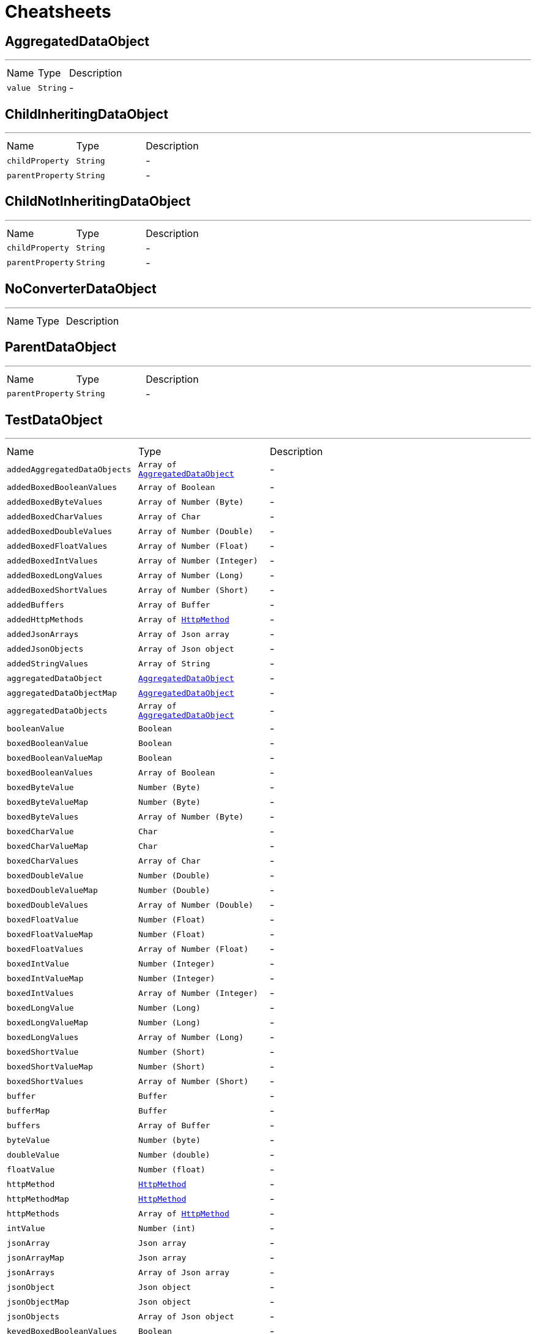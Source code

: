 = Cheatsheets

[[AggregatedDataObject]]
== AggregatedDataObject

++++
++++
'''

[cols=">25%,^25%,50%"]
[frame="topbot"]
|===
^|Name | Type ^| Description
|[[value]]`value`|`String`|-
|===

[[ChildInheritingDataObject]]
== ChildInheritingDataObject

++++
++++
'''

[cols=">25%,^25%,50%"]
[frame="topbot"]
|===
^|Name | Type ^| Description
|[[childProperty]]`childProperty`|`String`|-
|[[parentProperty]]`parentProperty`|`String`|-
|===

[[ChildNotInheritingDataObject]]
== ChildNotInheritingDataObject

++++
++++
'''

[cols=">25%,^25%,50%"]
[frame="topbot"]
|===
^|Name | Type ^| Description
|[[childProperty]]`childProperty`|`String`|-
|[[parentProperty]]`parentProperty`|`String`|-
|===

[[NoConverterDataObject]]
== NoConverterDataObject

++++
++++
'''

[cols=">25%,^25%,50%"]
[frame="topbot"]
|===
^|Name | Type ^| Description
|===

[[ParentDataObject]]
== ParentDataObject

++++
++++
'''

[cols=">25%,^25%,50%"]
[frame="topbot"]
|===
^|Name | Type ^| Description
|[[parentProperty]]`parentProperty`|`String`|-
|===

[[TestDataObject]]
== TestDataObject

++++
++++
'''

[cols=">25%,^25%,50%"]
[frame="topbot"]
|===
^|Name | Type ^| Description
|[[addedAggregatedDataObjects]]`addedAggregatedDataObjects`|`Array of link:dataobjects.html#AggregatedDataObject[AggregatedDataObject]`|-
|[[addedBoxedBooleanValues]]`addedBoxedBooleanValues`|`Array of Boolean`|-
|[[addedBoxedByteValues]]`addedBoxedByteValues`|`Array of Number (Byte)`|-
|[[addedBoxedCharValues]]`addedBoxedCharValues`|`Array of Char`|-
|[[addedBoxedDoubleValues]]`addedBoxedDoubleValues`|`Array of Number (Double)`|-
|[[addedBoxedFloatValues]]`addedBoxedFloatValues`|`Array of Number (Float)`|-
|[[addedBoxedIntValues]]`addedBoxedIntValues`|`Array of Number (Integer)`|-
|[[addedBoxedLongValues]]`addedBoxedLongValues`|`Array of Number (Long)`|-
|[[addedBoxedShortValues]]`addedBoxedShortValues`|`Array of Number (Short)`|-
|[[addedBuffers]]`addedBuffers`|`Array of Buffer`|-
|[[addedHttpMethods]]`addedHttpMethods`|`Array of link:enums.html#HttpMethod[HttpMethod]`|-
|[[addedJsonArrays]]`addedJsonArrays`|`Array of Json array`|-
|[[addedJsonObjects]]`addedJsonObjects`|`Array of Json object`|-
|[[addedStringValues]]`addedStringValues`|`Array of String`|-
|[[aggregatedDataObject]]`aggregatedDataObject`|`link:dataobjects.html#AggregatedDataObject[AggregatedDataObject]`|-
|[[aggregatedDataObjectMap]]`aggregatedDataObjectMap`|`link:dataobjects.html#AggregatedDataObject[AggregatedDataObject]`|-
|[[aggregatedDataObjects]]`aggregatedDataObjects`|`Array of link:dataobjects.html#AggregatedDataObject[AggregatedDataObject]`|-
|[[booleanValue]]`booleanValue`|`Boolean`|-
|[[boxedBooleanValue]]`boxedBooleanValue`|`Boolean`|-
|[[boxedBooleanValueMap]]`boxedBooleanValueMap`|`Boolean`|-
|[[boxedBooleanValues]]`boxedBooleanValues`|`Array of Boolean`|-
|[[boxedByteValue]]`boxedByteValue`|`Number (Byte)`|-
|[[boxedByteValueMap]]`boxedByteValueMap`|`Number (Byte)`|-
|[[boxedByteValues]]`boxedByteValues`|`Array of Number (Byte)`|-
|[[boxedCharValue]]`boxedCharValue`|`Char`|-
|[[boxedCharValueMap]]`boxedCharValueMap`|`Char`|-
|[[boxedCharValues]]`boxedCharValues`|`Array of Char`|-
|[[boxedDoubleValue]]`boxedDoubleValue`|`Number (Double)`|-
|[[boxedDoubleValueMap]]`boxedDoubleValueMap`|`Number (Double)`|-
|[[boxedDoubleValues]]`boxedDoubleValues`|`Array of Number (Double)`|-
|[[boxedFloatValue]]`boxedFloatValue`|`Number (Float)`|-
|[[boxedFloatValueMap]]`boxedFloatValueMap`|`Number (Float)`|-
|[[boxedFloatValues]]`boxedFloatValues`|`Array of Number (Float)`|-
|[[boxedIntValue]]`boxedIntValue`|`Number (Integer)`|-
|[[boxedIntValueMap]]`boxedIntValueMap`|`Number (Integer)`|-
|[[boxedIntValues]]`boxedIntValues`|`Array of Number (Integer)`|-
|[[boxedLongValue]]`boxedLongValue`|`Number (Long)`|-
|[[boxedLongValueMap]]`boxedLongValueMap`|`Number (Long)`|-
|[[boxedLongValues]]`boxedLongValues`|`Array of Number (Long)`|-
|[[boxedShortValue]]`boxedShortValue`|`Number (Short)`|-
|[[boxedShortValueMap]]`boxedShortValueMap`|`Number (Short)`|-
|[[boxedShortValues]]`boxedShortValues`|`Array of Number (Short)`|-
|[[buffer]]`buffer`|`Buffer`|-
|[[bufferMap]]`bufferMap`|`Buffer`|-
|[[buffers]]`buffers`|`Array of Buffer`|-
|[[byteValue]]`byteValue`|`Number (byte)`|-
|[[doubleValue]]`doubleValue`|`Number (double)`|-
|[[floatValue]]`floatValue`|`Number (float)`|-
|[[httpMethod]]`httpMethod`|`link:enums.html#HttpMethod[HttpMethod]`|-
|[[httpMethodMap]]`httpMethodMap`|`link:enums.html#HttpMethod[HttpMethod]`|-
|[[httpMethods]]`httpMethods`|`Array of link:enums.html#HttpMethod[HttpMethod]`|-
|[[intValue]]`intValue`|`Number (int)`|-
|[[jsonArray]]`jsonArray`|`Json array`|-
|[[jsonArrayMap]]`jsonArrayMap`|`Json array`|-
|[[jsonArrays]]`jsonArrays`|`Array of Json array`|-
|[[jsonObject]]`jsonObject`|`Json object`|-
|[[jsonObjectMap]]`jsonObjectMap`|`Json object`|-
|[[jsonObjects]]`jsonObjects`|`Array of Json object`|-
|[[keyedBoxedBooleanValues]]`keyedBoxedBooleanValues`|`Boolean`|-
|[[keyedBoxedByteValues]]`keyedBoxedByteValues`|`Number (Byte)`|-
|[[keyedBoxedCharValues]]`keyedBoxedCharValues`|`Char`|-
|[[keyedBoxedDoubleValues]]`keyedBoxedDoubleValues`|`Number (Double)`|-
|[[keyedBoxedFloatValues]]`keyedBoxedFloatValues`|`Number (Float)`|-
|[[keyedBoxedIntValues]]`keyedBoxedIntValues`|`Number (Integer)`|-
|[[keyedBoxedLongValues]]`keyedBoxedLongValues`|`Number (Long)`|-
|[[keyedBoxedShortValues]]`keyedBoxedShortValues`|`Number (Short)`|-
|[[keyedBufferValues]]`keyedBufferValues`|`Buffer`|-
|[[keyedDataObjectValues]]`keyedDataObjectValues`|`link:dataobjects.html#AggregatedDataObject[AggregatedDataObject]`|-
|[[keyedEnumValues]]`keyedEnumValues`|`link:enums.html#HttpMethod[HttpMethod]`|-
|[[keyedJsonArrayValues]]`keyedJsonArrayValues`|`Json array`|-
|[[keyedJsonObjectValues]]`keyedJsonObjectValues`|`Json object`|-
|[[keyedStringValues]]`keyedStringValues`|`String`|-
|[[longValue]]`longValue`|`Number (long)`|-
|[[shortValue]]`shortValue`|`Number (short)`|-
|[[stringValue]]`stringValue`|`String`|-
|[[stringValueMap]]`stringValueMap`|`String`|-
|[[stringValues]]`stringValues`|`Array of String`|-
|===

